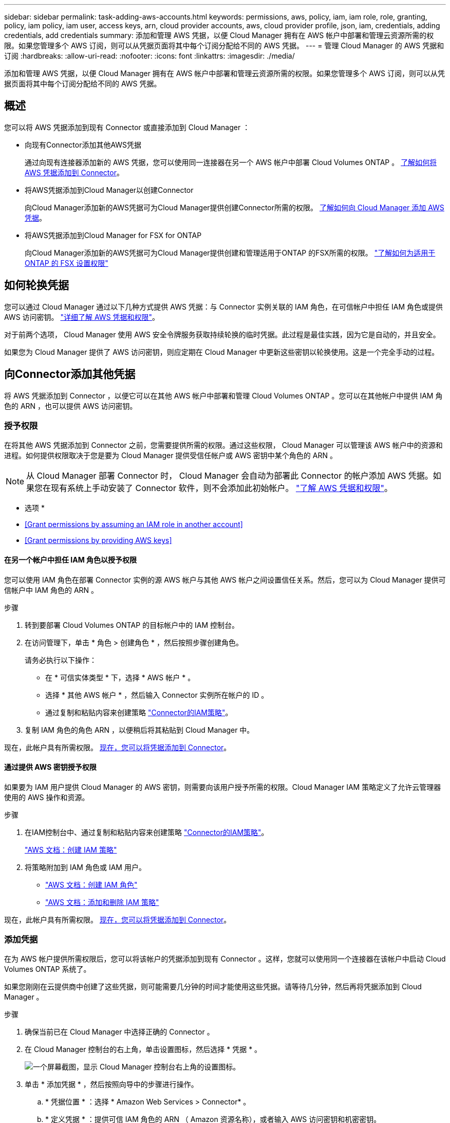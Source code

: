 ---
sidebar: sidebar 
permalink: task-adding-aws-accounts.html 
keywords: permissions, aws, policy, iam, iam role, role, granting, policy, iam policy, iam user, access keys, arn, cloud provider accounts, aws, cloud provider profile, json, iam, credentials, adding credentials, add credentials 
summary: 添加和管理 AWS 凭据，以便 Cloud Manager 拥有在 AWS 帐户中部署和管理云资源所需的权限。如果您管理多个 AWS 订阅，则可以从凭据页面将其中每个订阅分配给不同的 AWS 凭据。 
---
= 管理 Cloud Manager 的 AWS 凭据和订阅
:hardbreaks:
:allow-uri-read: 
:nofooter: 
:icons: font
:linkattrs: 
:imagesdir: ./media/


[role="lead"]
添加和管理 AWS 凭据，以便 Cloud Manager 拥有在 AWS 帐户中部署和管理云资源所需的权限。如果您管理多个 AWS 订阅，则可以从凭据页面将其中每个订阅分配给不同的 AWS 凭据。



== 概述

您可以将 AWS 凭据添加到现有 Connector 或直接添加到 Cloud Manager ：

* 向现有Connector添加其他AWS凭据
+
通过向现有连接器添加新的 AWS 凭据，您可以使用同一连接器在另一个 AWS 帐户中部署 Cloud Volumes ONTAP 。 <<Add additional credentials to a Connector,了解如何将 AWS 凭据添加到 Connector>>。

* 将AWS凭据添加到Cloud Manager以创建Connector
+
向Cloud Manager添加新的AWS凭据可为Cloud Manager提供创建Connector所需的权限。 <<Add credentials to Cloud Manager for creating a Connector,了解如何向 Cloud Manager 添加 AWS 凭据>>。

* 将AWS凭据添加到Cloud Manager for FSX for ONTAP
+
向Cloud Manager添加新的AWS凭据可为Cloud Manager提供创建和管理适用于ONTAP 的FSX所需的权限。 https://docs.netapp.com/us-en/cloud-manager-fsx-ontap/requirements/task-setting-up-permissions-fsx.html["了解如何为适用于 ONTAP 的 FSX 设置权限"^]





== 如何轮换凭据

您可以通过 Cloud Manager 通过以下几种方式提供 AWS 凭据：与 Connector 实例关联的 IAM 角色，在可信帐户中担任 IAM 角色或提供 AWS 访问密钥。 link:concept-accounts-aws.html["详细了解 AWS 凭据和权限"]。

对于前两个选项， Cloud Manager 使用 AWS 安全令牌服务获取持续轮换的临时凭据。此过程是最佳实践，因为它是自动的，并且安全。

如果您为 Cloud Manager 提供了 AWS 访问密钥，则应定期在 Cloud Manager 中更新这些密钥以轮换使用。这是一个完全手动的过程。



== 向Connector添加其他凭据

将 AWS 凭据添加到 Connector ，以便它可以在其他 AWS 帐户中部署和管理 Cloud Volumes ONTAP 。您可以在其他帐户中提供 IAM 角色的 ARN ，也可以提供 AWS 访问密钥。



=== 授予权限

在将其他 AWS 凭据添加到 Connector 之前，您需要提供所需的权限。通过这些权限， Cloud Manager 可以管理该 AWS 帐户中的资源和进程。如何提供权限取决于您是要为 Cloud Manager 提供受信任帐户或 AWS 密钥中某个角色的 ARN 。


NOTE: 从 Cloud Manager 部署 Connector 时， Cloud Manager 会自动为部署此 Connector 的帐户添加 AWS 凭据。如果您在现有系统上手动安装了 Connector 软件，则不会添加此初始帐户。 link:concept-accounts-aws.html["了解 AWS 凭据和权限"]。

* 选项 *

* <<Grant permissions by assuming an IAM role in another account>>
* <<Grant permissions by providing AWS keys>>




==== 在另一个帐户中担任 IAM 角色以授予权限

您可以使用 IAM 角色在部署 Connector 实例的源 AWS 帐户与其他 AWS 帐户之间设置信任关系。然后，您可以为 Cloud Manager 提供可信帐户中 IAM 角色的 ARN 。

.步骤
. 转到要部署 Cloud Volumes ONTAP 的目标帐户中的 IAM 控制台。
. 在访问管理下，单击 * 角色 > 创建角色 * ，然后按照步骤创建角色。
+
请务必执行以下操作：

+
** 在 * 可信实体类型 * 下，选择 * AWS 帐户 * 。
** 选择 * 其他 AWS 帐户 * ，然后输入 Connector 实例所在帐户的 ID 。
** 通过复制和粘贴内容来创建策略 link:reference-permissions-aws.html["Connector的IAM策略"]。


. 复制 IAM 角色的角色 ARN ，以便稍后将其粘贴到 Cloud Manager 中。


现在，此帐户具有所需权限。 <<add-the-credentials,现在，您可以将凭据添加到 Connector>>。



==== 通过提供 AWS 密钥授予权限

如果要为 IAM 用户提供 Cloud Manager 的 AWS 密钥，则需要向该用户授予所需的权限。Cloud Manager IAM 策略定义了允许云管理器使用的 AWS 操作和资源。

.步骤
. 在IAM控制台中、通过复制和粘贴内容来创建策略 link:reference-permissions-aws.html["Connector的IAM策略"]。
+
https://docs.aws.amazon.com/IAM/latest/UserGuide/access_policies_create.html["AWS 文档：创建 IAM 策略"^]

. 将策略附加到 IAM 角色或 IAM 用户。
+
** https://docs.aws.amazon.com/IAM/latest/UserGuide/id_roles_create.html["AWS 文档：创建 IAM 角色"^]
** https://docs.aws.amazon.com/IAM/latest/UserGuide/access_policies_manage-attach-detach.html["AWS 文档：添加和删除 IAM 策略"^]




现在，此帐户具有所需权限。 <<add-the-credentials,现在，您可以将凭据添加到 Connector>>。



=== 添加凭据

在为 AWS 帐户提供所需权限后，您可以将该帐户的凭据添加到现有 Connector 。这样，您就可以使用同一个连接器在该帐户中启动 Cloud Volumes ONTAP 系统了。

如果您刚刚在云提供商中创建了这些凭据，则可能需要几分钟的时间才能使用这些凭据。请等待几分钟，然后再将凭据添加到 Cloud Manager 。

.步骤
. 确保当前已在 Cloud Manager 中选择正确的 Connector 。
. 在 Cloud Manager 控制台的右上角，单击设置图标，然后选择 * 凭据 * 。
+
image:screenshot_settings_icon.gif["一个屏幕截图，显示 Cloud Manager 控制台右上角的设置图标。"]

. 单击 * 添加凭据 * ，然后按照向导中的步骤进行操作。
+
.. * 凭据位置 * ：选择 * Amazon Web Services > Connector* 。
.. * 定义凭据 * ：提供可信 IAM 角色的 ARN （ Amazon 资源名称），或者输入 AWS 访问密钥和机密密钥。
.. * 市场订阅 * ：通过立即订阅或选择现有订阅，将市场订阅与这些凭据相关联。
+
要按每小时费率（ PAYGO ）或按年度合同支付 Cloud Volumes ONTAP 费用， AWS 凭据必须与 AWS Marketplace 中的 Cloud Volumes ONTAP 订阅相关联。

.. * 查看 * ：确认有关新凭据的详细信息，然后单击 * 添加 * 。




现在，在创建新的工作环境时，您可以从 " 详细信息和凭据 " 页面切换到另一组凭据：

image:screenshot_accounts_switch_aws.png["单击详细信息和 amp ；凭据页面中的切换帐户后，显示在云提供商帐户之间进行选择的屏幕截图。"]



== 向Cloud Manager添加用于创建Connector的凭据

通过提供IAM角色的ARN为Cloud Manager提供创建Connector所需的权限、将AWS凭据添加到Cloud Manager。您可以在创建新的Connector时选择这些凭据。



=== 设置 IAM 角色

设置一个 IAM 角色，使 Cloud Manager SaaS 能够承担此角色。

.步骤
. 转到目标帐户中的 IAM 控制台。
. 在访问管理下，单击 * 角色 > 创建角色 * ，然后按照步骤创建角色。
+
请务必执行以下操作：

+
** 在 * 可信实体类型 * 下，选择 * AWS 帐户 * 。
** 选择 * 其他 AWS 帐户 * 并输入 Cloud Manager SaaS 的 ID ： 952013314444
** 创建包含创建Connector所需权限的策略。
+
*** https://docs.netapp.com/us-en/cloud-manager-fsx-ontap/requirements/task-setting-up-permissions-fsx.html["查看适用于 ONTAP 的 FSX 所需的权限"^]
*** link:task-creating-connectors-aws.html#create-an-iam-policy["查看连接器部署策略"]




. 复制 IAM 角色的角色 ARN ，以便您可以在下一步将其粘贴到 Cloud Manager 中。


IAM 角色现在具有所需的权限。 <<add-the-credentials-2,现在，您可以将其添加到 Cloud Manager 中>>。



=== 添加凭据

为 IAM 角色提供所需权限后，将角色 ARN 添加到 Cloud Manager 中。

如果您刚刚创建了 IAM 角色，则可能需要几分钟的时间，直到这些角色可用为止。请等待几分钟，然后再将凭据添加到 Cloud Manager 。

.步骤
. 在 Cloud Manager 控制台的右上角，单击设置图标，然后选择 * 凭据 * 。
+
image:screenshot_settings_icon.gif["一个屏幕截图，显示 Cloud Manager 控制台右上角的设置图标。"]

. 单击 * 添加凭据 * ，然后按照向导中的步骤进行操作。
+
.. * 凭据位置 * ：选择 * Amazon Web Services > Cloud Manager* 。
.. * 定义凭据 * ：提供 IAM 角色的 ARN （ Amazon 资源名称）。
.. * 查看 * ：确认有关新凭据的详细信息，然后单击 * 添加 * 。




现在、您可以在创建新Connector时使用这些凭据。



== 关联 AWS 订阅

将 AWS 凭据添加到 Cloud Manager 后，您可以将 AWS Marketplace 订阅与这些凭据相关联。通过订阅，您可以按每小时费率（ PAYGO ）或使用年度合同为 Cloud Volumes ONTAP 付费，并使用其他 NetApp 云服务。

在以下两种情况下，您可能会在将凭据添加到 Cloud Manager 后关联 AWS Marketplace 订阅：

* 最初将凭据添加到 Cloud Manager 时，您未关联订阅。
* 您希望将现有 AWS Marketplace 订阅替换为新订阅。


您需要先创建 Connector ，然后才能更改 Cloud Manager 设置。 link:concept-connectors.html#how-to-create-a-connector["了解如何创建 Connector"]。

.步骤
. 在 Cloud Manager 控制台的右上角，单击设置图标，然后选择 * 凭据 * 。
. 单击一组凭据的操作菜单，然后选择 * 关联订阅 * 。
+
image:screenshot_associate_subscription.png["一组现有凭据的操作菜单屏幕截图。"]

. 从下拉列表中选择现有订阅或单击 * 添加订阅 * ，然后按照步骤创建新订阅。
+
video::video_subscribing_aws.mp4[width=848,height=480]




== 编辑凭据

通过更改帐户类型（ AWS 密钥或承担角色），编辑名称或更新凭据本身（密钥或角色 ARN ），在 Cloud Manager 中编辑 AWS 凭据。


TIP: 您不能编辑与 Connector 实例关联的实例配置文件的凭据。

.步骤
. 在 Cloud Manager 控制台的右上角，单击设置图标，然后选择 * 凭据 * 。
. 单击一组凭据的操作菜单，然后选择 * 编辑凭据 * 。
. 进行所需的更改，然后单击 * 应用 * 。




== 正在删除凭据

如果您不再需要一组凭据，可以从 Cloud Manager 中删除这些凭据。您只能删除与工作环境无关的凭据。


TIP: 您不能删除与 Connector 实例关联的实例配置文件的凭据。

.步骤
. 在 Cloud Manager 控制台的右上角，单击设置图标，然后选择 * 凭据 * 。
. 单击一组凭据的操作菜单，然后选择 * 删除凭据 * 。
. 单击 * 删除 * 进行确认。

